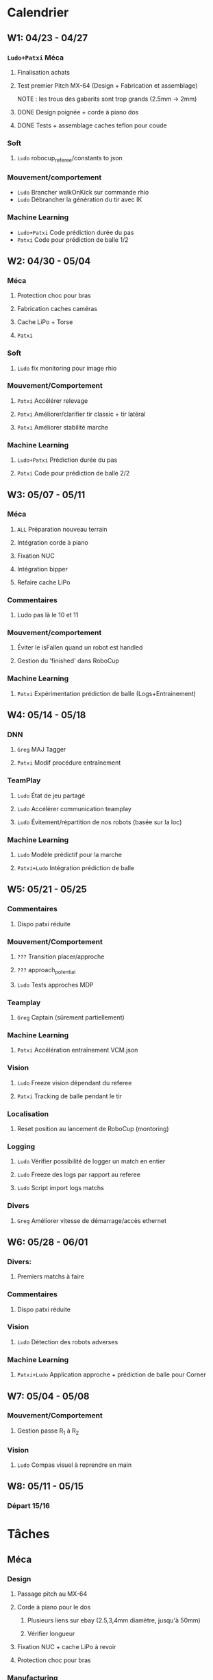 * Calendrier
** W1: 04/23 - 04/27
*** =Ludo+Patxi= Méca
**** Finalisation achats
**** Test premier Pitch MX-64 (Design + Fabrication et assemblage)
     NOTE : les trous des gabarits sont trop grands (2.5mm -> 2mm)
**** DONE Design poignée + corde à piano dos
**** DONE Tests + assemblage caches teflon pour coude
*** Soft 
**** =Ludo= robocup_referee/constants to json
*** Mouvement/comportement
  -  =Ludo= Brancher walkOnKick sur commande rhio
  -  =Ludo= Débrancher la génération du tir avec IK
*** Machine Learning
  -  =Ludo+Patxi= Code prédiction durée du pas
  -  =Patxi= Code pour prédiction de balle 1/2
** W2: 04/30 - 05/04
*** Méca
**** Protection choc pour bras
**** Fabrication caches caméras
**** Cache LiPo + Torse
**** =Patxi=
*** Soft
**** =Ludo= fix monitoring pour image rhio
*** Mouvement/Comportement
**** =Patxi= Accélérer relevage
**** =Patxi= Améliorer/clarifier tir classic + tir latéral
**** =Patxi= Améliorer stabilité marche
*** Machine Learning
**** =Ludo+Patxi= Prédiction durée du pas
**** =Patxi= Code pour prédiction de balle 2/2
** W3: 05/07 - 05/11
*** Méca
**** =ALL= Préparation nouveau terrain
**** Intégration corde à piano
**** Fixation NUC
**** Intégration bipper
**** Refaire cache LiPo
*** Commentaires
**** Ludo pas là le 10 et 11
*** Mouvement/comportement
**** Éviter le isFallen quand un robot est handled
**** Gestion du 'finished' dans RoboCup
*** Machine Learning
**** =Patxi= Expérimentation prédiction de balle (Logs+Entrainement)
** W4: 05/14 - 05/18
*** DNN
**** =Greg= MAJ Tagger
**** =Patxi= Modif procédure entraînement
*** TeamPlay
**** =Ludo= État de jeu partagé
**** =Ludo= Accélérer communication teamplay
**** =Ludo= Évitement/répartition de nos robots (basée sur la loc)
*** Machine Learning
**** =Ludo= Modèle prédictif pour la marche
**** =Patxi+Ludo= Intégration prédiction de balle
** W5: 05/21 - 05/25
*** Commentaires
**** Dispo patxi réduite
*** Mouvement/Comportement
**** =???= Transition placer/approche
**** =???= approach_potential
**** =Ludo= Tests approches MDP
*** Teamplay
**** =Greg= Captain (sûrement partiellement)
*** Machine Learning
**** =Patxi= Accélération entraînement VCM.json
*** Vision
**** =Ludo= Freeze vision dépendant du referee
**** =Patxi= Tracking de balle pendant le tir
*** Localisation
**** Reset position au lancement de RoboCup (montoring)
*** Logging
**** =Ludo= Vérifier possibilité de logger un match en entier
**** =Ludo= Freeze des logs par rapport au referee
**** =Ludo= Script import logs matchs
*** Divers
**** =Greg= Améliorer vitesse de démarrage/accès ethernet
** W6: 05/28 - 06/01
*** Divers:
**** Premiers matchs à faire
*** Commentaires
**** Dispo patxi réduite
*** Vision
**** =Ludo= Détection des robots adverses
*** Machine Learning
**** =Patxi+Ludo= Application approche + prédiction de balle pour Corner
** W7: 05/04 - 05/08
*** Mouvement/Comportement
**** Gestion passe R_1 à R_2
*** Vision
**** =Ludo= Compas visuel à reprendre en main
** W8: 05/11 - 05/15
*** Départ 15/16
* Tâches
** Méca
*** Design
**** Passage pitch au MX-64
**** Corde à piano pour le dos
***** Plusieurs liens sur ebay (2.5,3,4mm diamètre, jusqu'à 50mm)
***** Vérifier longueur
**** Fixation NUC + cache LiPo à revoir
**** Protection choc pour bras
*** Manufacturing
**** Passage pitch au MX-64
**** Corde à piano pour le dos
**** Fixation NUC
**** Améliorer le passage des câbles de hanches (dans le capot)
**** Teflon intérieur coude
**** Refaire des caches caméras
**** Refaire cache LiPo
***** Plus haut pour fixer sur NUC
***** Attention collision avec cache torse haut
**** Vérifier intégration des bipper
** Soft
*** Convertir robocup_referee/constants to a serializable file
*** Fix monitoring images via rhio
**** Commande pour vider les buffer
**** Commande pour limiter le débit logiciellement
** Mouvement/Comportement
*** Ajouter le walkOnKick en commande
*** Mettre au carré tir 
*** Accélérer le relevage
*** Éviter le isFallen quand un robot est handled
*** Gestion du *finished*
**** fin non détectée quand le robot est en train de tirer ou de faire autre chose?
*** Stabilité à améliorer
**** Particulièrement quand on marche sur des robots
**** Déjà fortement améliorée en diminuant la durée des pas
*** Transition placer/approche à étudier
*** Améliorer approach_potential
*** Gestion d'une passe de R_1 à R_2
**** Positionnement de R_2 avant la passe
***** Quel tir ferait-il si la balle était à sa position prédite
***** Possibilité de voir la trajectoire
***** Pas de risque d'être pris à contre-pied
***** Est-ce qu'il continue à marcher sur place
***** Consommation d'énergie inutile?
***** Commencer à marcher quand le robot qui passe commence le mouvement de tir
**** R2 lève le bras avant la passe!
**** Réduire le délai avant que R_2 commence son approche
- Est-ce qu'actuellement R_1 interdit à R_2 de commencer l'approche tant que la
  balle est plus proche de R_1 que de R_2
  - Idéalement, R_2 doit commencer son approche quand R_1 touche la balle
**** Cible de l'approche de R_2
- La cible doit être: position de la balle dans x secondes
  - Si x grand, position finale de la balle
  - Possibilité d'affiner le choix de x en fonction de ce qui semble réalisable
  - Actuellement la cible est la position actuelle de la balle -> problème
**** Décision de tir de R_2
- Faciliter la décision de tir si la balle roule
** Stratégie/teamplay
*** Évitement/répartition de nos robots (basée sur la loc)
*** État de jeu partagé
**** Obstacles, positions robots, balle (supprimer candidat minoritaire)
*** Accélérer la communication teamplay
*** Captain
**** Choix disposition des robots pendant 'initial'
***** Attention besoin d'un fichier facilement éditable (changement de stratégie)
**** Choix disposition pendant le jeu
**** Basé sur infos communes
**** Attribution du rôle des joueurs + planif des tirs
**** Gestion du cas où le robot qui a la balle chute
***** Éviter que le robot en backup ne vienne lui tomber dessus
**** Intercepter trajectoire potentielle de balle quand dernier défenseur
**** Couper vision de la balle (feature avancée)
** Machine Learning + Big Data of the buzz word
*** Accélération entraînement VCM.json
*** Prédiction durée du pas (analyse hyperrectangle acceptable)
*** Entraînement modèle prédictif + Approche MDP
*** Prédiction trajectoire de balle
**** Vision
**** Utilisation pour approche/tir
***** Validation avec technical challenge
- Important: vérifier la chronologie du déroulement d'un tir
  - Quel temps s'écoule entre le choix du tir et le déclenchement du mouvement
- Accélérer le début du mouvement?
***** Validation avec scénario de passe
** Deep neural network
*** Modifications du Tagger (voir brest/tagger.org)
*** Modifications de la procédure entrainement
**** Vider le dépôt du code inutile?
**** Scripter plus l'apprentissage
**** Tester des réseaux 32*32 et des réseaux avec plus de couches
** Vision
*** Détection des robots adverses (non attribué/planifié)
*** Compas visuel à clarifier/améliorer (non attribué/planifié)
*** Freeze Vision pendant début match/penalized
*** Tracking de balle pendant le tir
**** Désactiver l'IMU pendant le tir du robot ?
**** Désactiver temporairement la vision de la balle ?
**** Profil de vitesse/position de balle après le tir
**** Éventuellement bénéficier des infos de la part d'autres joueurs
** Localisation
*** Reset la position au lancement de RoboCup pour le monitoring
** Logging
*** Vérifier la possibilité de logger un match en entier
*** Freeze log pendant début match
*** Script pour importer tous les logs d'un match
**** Logs robots (images + bas niveau + out.log)
**** Logs Monitoring
** Divers
*** Améliorer vitesse de démarrage/accès ethernet
* Achats
** DONE Terrain
*** Commande passée le 23 avril, réception prévue début mai
** DONE LiPo
*** Commande passée le 23 avril, réception prévue début mai
** TODO LiPo protective bag
  - Stock :: 15
  - Commande :: 15
** DONE Bipper
  - Stock
    + Simple :: 2
    + Avec affichage :: 20 (+5 en commande)
** Dynamixel+connectique / genération robots (en attente commande robots chinois)
*** TODO MX-64/MX-106 (stocks à vérifier)
*** TODO Câbles
  - Stock [2018-04-23 lun.]
    + 3 brins
      * 200mm :: 150
      * 240mm :: 0
    + 4 brins
      * 60mm :: 30
      * 140mm :: 10
      * 200mm :: 110
      * 240mm :: 70
*** DONE Gaine spiralée
  - Stock [2018-04-23 lun.] :: 3 nouvelles poches + chute
** TODO Corde à piano (en attente commande robot chinois)
*** À voir sur Ebay (RoboCampus)
  - Commande à effectuer après design protection
** TODO T-shirts Rhoban + AMC?
  - Requiert approvisionnement RoboCampus
** Matière première (en attente commande robot chinois)
*** DONE Aluminium
  - Stocks [2018-04-23 lun.]
    + 3mm :: 1.8*demi plaques (200mmx500mm)
    + 6mm :: 1 plaque (400mmx500mm)
    + 6.25mm :: 2.5*plaques (400mmx500mm)
  - Commande
    + 3mm :: 24 plaques commandées (500mm x 333 mm)
    + 6mm :: 12 plaques commandées (500mm x 333 mm)
*** DONE Cache torse
  - Stocks [2018-04-23 lun.]
    + 420mmx130mm + 215mmx200mm
    + 1.5 * 420mm x 275 mm
*** DONE Teflon
  - Stocks [2018-04-23 lun.]
    + ~5.3mm :: chutes
    + ~8.5mm :: chutes
    + 10.1mm :: 50mmx220mm
    + 10.4mm :: 100mmx300mm + 50mmx220mm
    + ~10.7mm :: 130mmx300mm
  - Commande
    + 5mm :: 2 plaques 300mm x 300mm
*** TODO Tige filetée
  - Stock [2018-04-23 lun.]
    + 5mm :: 0mm
  - Commande (pour le spare)
    + 5mm ::
** DONE Jauge pression (en attente commande robot chinois)
*** DONE Jauge
*** DONE Gaine
  - Stock [2018-04-23 lun.] :: grosse bobine
** DONE Visserie (en attente commande robot chinois)
*** En commande par Greg
*** M2.5
    + 4mm ::
    + 5mm ::
    + 6mm ::
    + 8mm ::
    + 10mm ::
    + 12mm ::
    + 20mm ::
    + écrous ::
    + rondelles ::
*** M3
    + 4mm ::
    + 5mm ::
    + 6mm ::
    + 8mm ::
    + 10mm ::
    + 12mm ::
    + 20mm ::
    + écrous ::
    + rondelles ::
** Billets avions
* Tâches optionnelles
** Calibration vision
*** Vérifier sensibilité à l'emplacement des tags aruco
1) Continuer à enquêter sur les problèmes des nuages de points
   - Comprendre d'où vient la structure dans les nuages de points
2) Fausser la position de tags légèrement
   - Observation de l'impact sur le fitting
** Performance
*** Flags de compil pour optimisation
*** Pré-requis -> Voir ce qui consomme du temps
*** Note: Possibilité d'importer des changements dans tiny-dnn pour utilisation d'avx dans fully-connected layer
** Localisation
*** K-means + EM pour avoir plusieurs candidats?
** Software
*** Améliorer HeadScan (ajouter option pour repartir de la position la plus proche)
*** Replay de logs
- Contrôle de la video via touches directionnelles
  - Requiert un changement:
    - Actuellement: map<char,Action>: short key code + action
    - Désiré      : map<int,pair<string,Action>>: key code + pair(description + Action)
